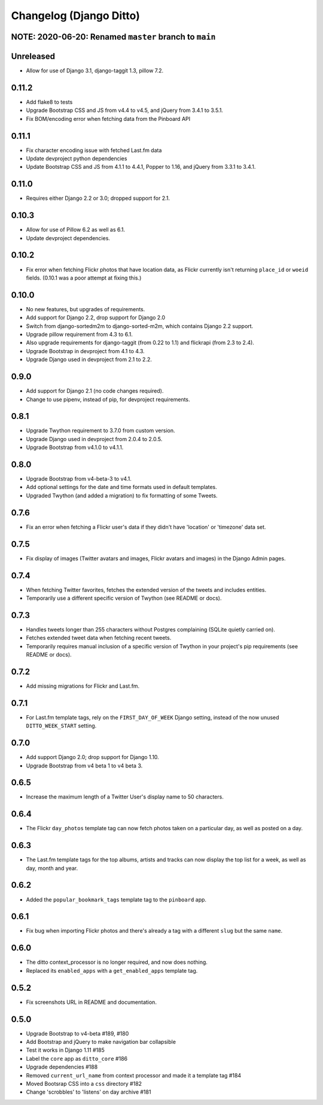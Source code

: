 Changelog (Django Ditto)
========================

NOTE: 2020-06-20: Renamed ``master`` branch to ``main``
-------------------------------------------------------


Unreleased
----------

- Allow for use of Django 3.1, django-taggit 1.3, pillow 7.2.


0.11.2
------

- Add flake8 to tests

- Upgrade Bootstrap CSS  and JS from v4.4 to v4.5, and jQuery from 3.4.1 to 3.5.1.

- Fix BOM/encoding error when fetching data from the Pinboard API


0.11.1
------

- Fix character encoding issue with fetched Last.fm data

- Update devproject python dependencies

- Update Bootstrap CSS and JS from 4.1.1 to 4.4.1, Popper to 1.16, and jQuery
  from 3.3.1 to 3.4.1.


0.11.0
------

- Requires either Django 2.2 or 3.0; dropped support for 2.1.


0.10.3
------

- Allow for use of Pillow 6.2 as well as 6.1.

- Update devproject dependencies.


0.10.2
------

- Fix error when fetching Flickr photos that have location data, as Flickr
  currently isn't returning ``place_id`` or ``woeid`` fields.
  (0.10.1 was a poor attempt at fixing this.)


0.10.0
------

- No new features, but upgrades of requirements.

- Add support for Django 2.2, drop support for Django 2.0

- Switch from django-sortedm2m to django-sorted-m2m, which contains Django 2.2
  support.

- Upgrade pillow requirement from 4.3 to 6.1.

- Also upgrade requirements for django-taggit (from 0.22 to 1.1) and flickrapi
  (from 2.3 to 2.4).

- Upgrade Bootstrap in devproject from 4.1 to 4.3.

- Upgrade Django used in devproject from 2.1 to 2.2.


0.9.0
-----

- Add support for Django 2.1 (no code changes required).

- Change to use pipenv, instead of pip, for devproject requirements.


0.8.1
-----

- Upgrade Twython requirement to 3.7.0 from custom version.

- Upgrade Django used in devproject from 2.0.4 to 2.0.5.

- Upgrade Bootstrap from v4.1.0 to v4.1.1.


0.8.0
-----

- Upgrade Bootstrap from v4-beta-3 to v4.1.

- Add optional settings for the date and time formats used in default templates.

- Upgraded Twython (and added a migration) to fix formatting of some Tweets.


0.7.6
-----

- Fix an error when fetching a Flickr user's data if they didn't have 'location'
  or 'timezone' data set.


0.7.5
-----

- Fix display of images (Twitter avatars and images, Flickr avatars and images)
  in the Django Admin pages.


0.7.4
-----

- When fetching Twitter favorites, fetches the extended version of the tweets
  and includes entities.

- Temporarily use a different specific version of Twython (see README or docs).


0.7.3
-----

- Handles tweets longer than 255 characters without Postgres complaining (SQLite
  quietly carried on).

- Fetches extended tweet data when fetching recent tweets.

- Temporarily requires manual inclusion of a specific version of Twython in your
  project's pip requirements (see README or docs).


0.7.2
-----

- Add missing migrations for Flickr and Last.fm.


0.7.1
-----

- For Last.fm template tags, rely on the ``FIRST_DAY_OF_WEEK`` Django setting,
  instead of the now unused ``DITTO_WEEK_START`` setting.


0.7.0
-----

- Add support Django 2.0; drop support for Django 1.10.

- Upgrade Bootstrap from v4 beta 1 to v4 beta 3.


0.6.5
-----

- Increase the maximum length of a Twitter User's display name to 50 characters.


0.6.4
-----

- The Flickr ``day_photos`` template tag can now fetch photos taken on
  a particular day, as well as posted on a day.


0.6.3
-----

- The Last.fm template tags for the top albums, artists and tracks can now
  display the top list for a week, as well as day, month and year.


0.6.2
-----

- Added the ``popular_bookmark_tags`` template tag to the ``pinboard`` app.


0.6.1
-----

- Fix bug when importing Flickr photos and there's already a tag with a
  different ``slug`` but the same ``name``.


0.6.0
-----

- The ditto context_processor is no longer required, and now does nothing.

- Replaced its ``enabled_apps`` with a ``get_enabled_apps`` template tag.


0.5.2
-----

- Fix screenshots URL in README and documentation.


0.5.0
-----

- Upgrade Bootstrap to v4-beta #189, #180

- Add Bootstrap and jQuery to make navigation bar collapsible

- Test it works in Django 1.11 #185

- Label the ``core`` app as ``ditto_core`` #186

- Upgrade dependencies #188

- Removed ``current_url_name`` from context processor and made it a template tag
  #184

- Moved Bootsrap CSS into a ``css`` directory #182

- Change 'scrobbles' to 'listens' on day archive #181
